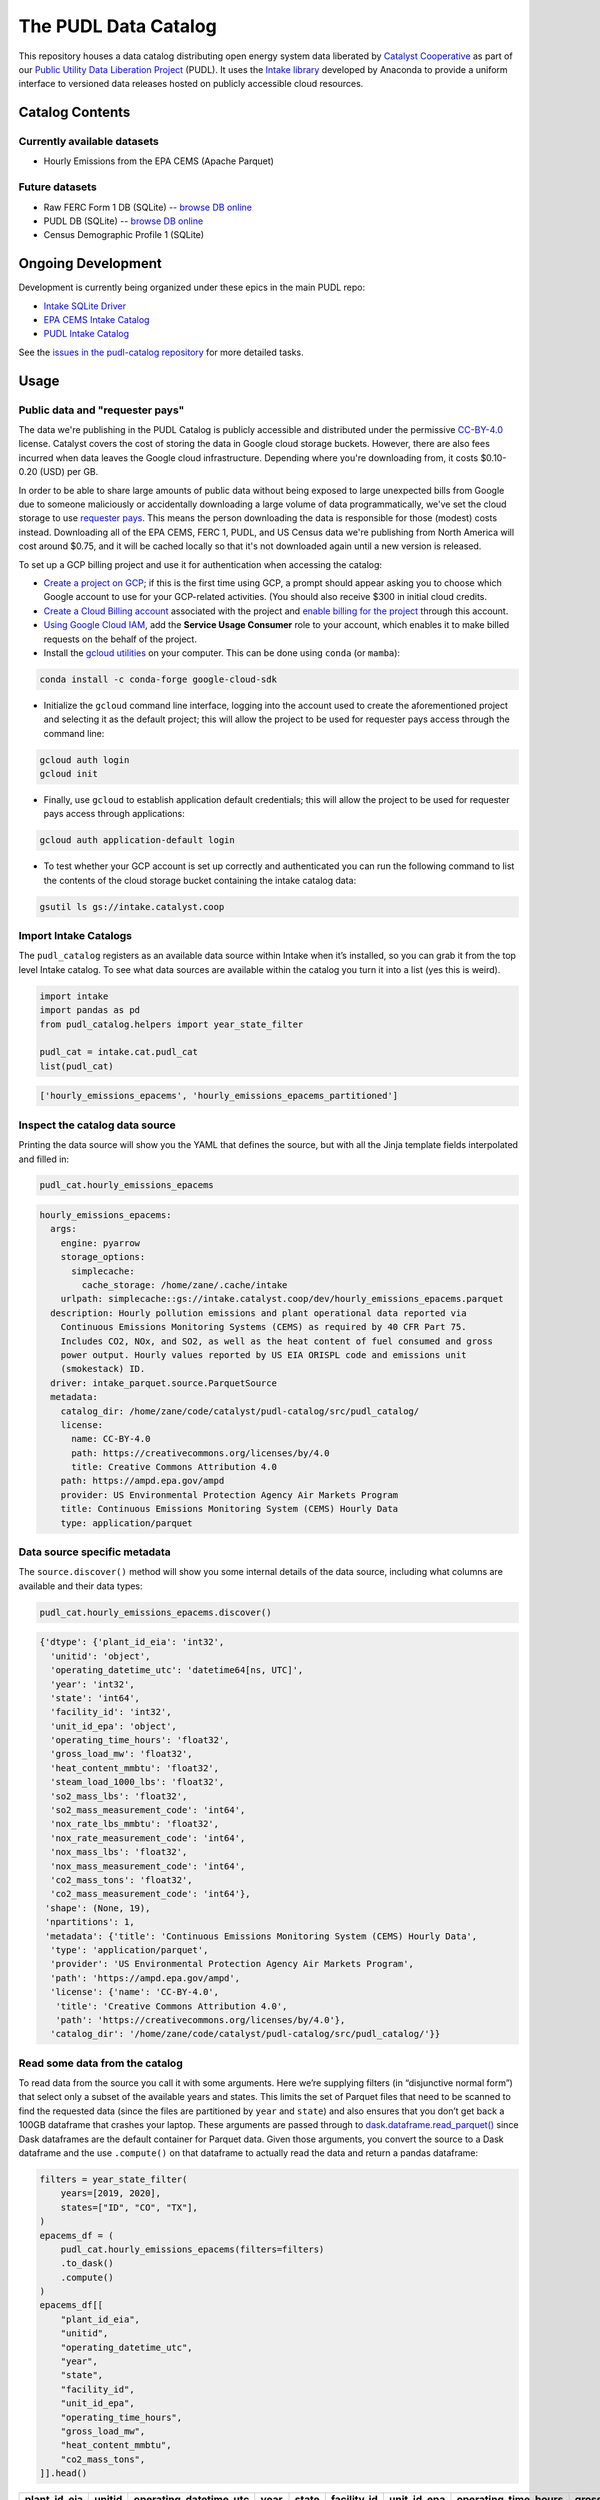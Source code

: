 The PUDL Data Catalog
=====================

.. readme-intro

.. image:: https://github.com/catalyst-cooperative/pudl-catalog/workflows/tox-pytest/badge.svg
   :target: https://github.com/catalyst-cooperative/pudl-catalog/actions?query=workflow%3Atox-pytest
   :alt: Tox-PyTest Status

.. image:: https://img.shields.io/codecov/c/github/catalyst-cooperative/pudl-catalog?style=flat&logo=codecov
   :target: https://codecov.io/gh/catalyst-cooperative/pudl-catalog
   :alt: Codecov Test Coverage

.. image:: https://img.shields.io/readthedocs/catalystcoop-pudl-catalog?style=flat&logo=readthedocs
   :target: https://catalystcoop-pudl-catalog.readthedocs.io/en/latest/
   :alt: Read the Docs Build Status

.. image:: https://img.shields.io/pypi/v/catalystcoop.pudl_catalog?style=flat&logo=python
   :target: https://pypi.org/project/catalystcoop.pudl_catalog/
   :alt: PyPI Latest Version

.. image:: https://img.shields.io/conda/vn/conda-forge/catalystcoop.pudl_catalog?style=flat&logo=condaforge
   :target: https://anaconda.org/conda-forge/catalystcoop.pudl_catalog
   :alt: conda-forge Version

.. image:: https://img.shields.io/pypi/pyversions/catalystcoop.pudl_catalog?style=flat&logo=python
   :target: https://pypi.org/project/catalystcoop.pudl_catalog
   :alt: Supported Python Versions

.. image:: https://img.shields.io/badge/code%20style-black-000000.svg
   :target: https://github.com/psf/black
   :alt: Any color you want, so long as it's black.

This repository houses a data catalog distributing open energy system data
liberated by `Catalyst Cooperative <https://catalyst.coop>`__ as part of our
`Public Utility Data Liberation Project
<https://github.com/catalyst-cooperative/pudl>`__ (PUDL). It uses the `Intake
library <https://github.com/intake/intake>`__ developed by Anaconda to provide a
uniform interface to versioned data releases hosted on publicly accessible cloud
resources.

Catalog Contents
----------------

Currently available datasets
~~~~~~~~~~~~~~~~~~~~~~~~~~~~

* Hourly Emissions from the EPA CEMS (Apache Parquet)

Future datasets
~~~~~~~~~~~~~~~

* Raw FERC Form 1 DB (SQLite) -- `browse DB online <https://data.catalyst.coop/ferc1>`__
* PUDL DB (SQLite) -- `browse DB online <https://data.catalyst.coop/pudl>`__
* Census Demographic Profile 1 (SQLite)

Ongoing Development
-------------------

Development is currently being organized under these epics in the main
PUDL repo:

* `Intake SQLite Driver <https://github.com/catalyst-cooperative/pudl/issues/1156>`__
* `EPA CEMS Intake Catalog <https://github.com/catalyst-cooperative/pudl/issues/1564>`__
* `PUDL Intake Catalog <https://github.com/catalyst-cooperative/pudl/issues/1179>`__

See the `issues in the pudl-catalog repository
<https://github.com/catalyst-cooperative/pudl-catalog/issues>`__ for more
detailed tasks.

Usage
-----

Public data and "requester pays"
~~~~~~~~~~~~~~~~~~~~~~~~~~~~~~~~

The data we're publishing in the PUDL Catalog is publicly accessible and distributed
under the permissive `CC-BY-4.0 <https://creativecommons.org/licenses/by/4.0>`__
license. Catalyst covers the cost of storing the data in Google cloud storage buckets.
However, there are also fees incurred when data leaves the Google cloud infrastructure.
Depending where you're downloading from, it costs $0.10-0.20 (USD) per GB.

In order to be able to share large amounts of public data without being exposed to large
unexpected bills from Google due to someone maliciously or accidentally downloading a
large volume of data programmatically, we've set the cloud storage to use `requester
pays <https://cloud.google.com/storage/docs/requester-pays>`__. This means the person
downloading the data is responsible for those (modest) costs instead. Downloading all of
the EPA CEMS, FERC 1, PUDL, and US Census data we're publishing from North America will
cost around $0.75, and it will be cached locally so that it's not downloaded again until
a new version is released.

To set up a GCP billing project and use it for authentication when accessing the
catalog:

* `Create a project on GCP <https://cloud.google.com/resource-manager/docs/creating-managing-projects#creating_a_project>`__;
  if this is the first time using GCP, a prompt should appear asking you to choose which
  Google account to use for your GCP-related activities. (You should also receive $300
  in initial cloud credits.
* `Create a Cloud Billing account <https://cloud.google.com/billing/docs/how-to/manage-billing-account#create_a_new_billing_account>`__
  associated with the project and `enable billing for the project
  <https://cloud.google.com/billing/docs/how-to/modify-project#enable_billing_for_a_project>`__
  through this account.
* `Using Google Cloud IAM <https://cloud.google.com/iam/docs/granting-changing-revoking-access#granting-console>`__,
  add the **Service Usage Consumer** role to your account, which enables it to make
  billed requests on the behalf of the project.
* Install the `gcloud utilities <https://cloud.google.com/sdk/docs/install>`__ on your
  computer. This can be done using ``conda`` (or ``mamba``):

.. code:: bash

  conda install -c conda-forge google-cloud-sdk

* Initialize the ``gcloud`` command line interface, logging into the account used to
  create the aforementioned project and selecting it as the default project; this will
  allow the project to be used for requester pays access through the command line:

.. code:: bash

  gcloud auth login
  gcloud init

* Finally, use ``gcloud`` to establish application default credentials; this will allow
  the project to be used for requester pays access through applications:

.. code:: bash

  gcloud auth application-default login

* To test whether your GCP account is set up correctly and authenticated you can run the
  following command to list the contents of the cloud storage bucket containing the
  intake catalog data:

.. code:: bash

   gsutil ls gs://intake.catalyst.coop

Import Intake Catalogs
~~~~~~~~~~~~~~~~~~~~~~

The ``pudl_catalog`` registers as an available data source within Intake when
it’s installed, so you can grab it from the top level Intake catalog. To see
what data sources are available within the catalog you turn it into a list (yes
this is weird).

.. code:: py

   import intake
   import pandas as pd
   from pudl_catalog.helpers import year_state_filter

   pudl_cat = intake.cat.pudl_cat
   list(pudl_cat)

.. code:: text

   ['hourly_emissions_epacems', 'hourly_emissions_epacems_partitioned']

Inspect the catalog data source
~~~~~~~~~~~~~~~~~~~~~~~~~~~~~~~

Printing the data source will show you the YAML that defines the source,
but with all the Jinja template fields interpolated and filled in:

.. code:: py

   pudl_cat.hourly_emissions_epacems

.. code:: text

   hourly_emissions_epacems:
     args:
       engine: pyarrow
       storage_options:
         simplecache:
           cache_storage: /home/zane/.cache/intake
       urlpath: simplecache::gs://intake.catalyst.coop/dev/hourly_emissions_epacems.parquet
     description: Hourly pollution emissions and plant operational data reported via
       Continuous Emissions Monitoring Systems (CEMS) as required by 40 CFR Part 75.
       Includes CO2, NOx, and SO2, as well as the heat content of fuel consumed and gross
       power output. Hourly values reported by US EIA ORISPL code and emissions unit
       (smokestack) ID.
     driver: intake_parquet.source.ParquetSource
     metadata:
       catalog_dir: /home/zane/code/catalyst/pudl-catalog/src/pudl_catalog/
       license:
         name: CC-BY-4.0
         path: https://creativecommons.org/licenses/by/4.0
         title: Creative Commons Attribution 4.0
       path: https://ampd.epa.gov/ampd
       provider: US Environmental Protection Agency Air Markets Program
       title: Continuous Emissions Monitoring System (CEMS) Hourly Data
       type: application/parquet

Data source specific metadata
~~~~~~~~~~~~~~~~~~~~~~~~~~~~~

The ``source.discover()`` method will show you some internal details of
the data source, including what columns are available and their data
types:

.. code:: py

   pudl_cat.hourly_emissions_epacems.discover()

.. code:: text

   {'dtype': {'plant_id_eia': 'int32',
     'unitid': 'object',
     'operating_datetime_utc': 'datetime64[ns, UTC]',
     'year': 'int32',
     'state': 'int64',
     'facility_id': 'int32',
     'unit_id_epa': 'object',
     'operating_time_hours': 'float32',
     'gross_load_mw': 'float32',
     'heat_content_mmbtu': 'float32',
     'steam_load_1000_lbs': 'float32',
     'so2_mass_lbs': 'float32',
     'so2_mass_measurement_code': 'int64',
     'nox_rate_lbs_mmbtu': 'float32',
     'nox_rate_measurement_code': 'int64',
     'nox_mass_lbs': 'float32',
     'nox_mass_measurement_code': 'int64',
     'co2_mass_tons': 'float32',
     'co2_mass_measurement_code': 'int64'},
    'shape': (None, 19),
    'npartitions': 1,
    'metadata': {'title': 'Continuous Emissions Monitoring System (CEMS) Hourly Data',
     'type': 'application/parquet',
     'provider': 'US Environmental Protection Agency Air Markets Program',
     'path': 'https://ampd.epa.gov/ampd',
     'license': {'name': 'CC-BY-4.0',
      'title': 'Creative Commons Attribution 4.0',
      'path': 'https://creativecommons.org/licenses/by/4.0'},
     'catalog_dir': '/home/zane/code/catalyst/pudl-catalog/src/pudl_catalog/'}}

Read some data from the catalog
~~~~~~~~~~~~~~~~~~~~~~~~~~~~~~~

To read data from the source you call it with some arguments. Here we’re
supplying filters (in “disjunctive normal form”) that select only a subset of
the available years and states. This limits the set of Parquet files that need
to be scanned to find the requested data (since the files are partitioned by
``year`` and ``state``) and also ensures that you don’t get back a 100GB
dataframe that crashes your laptop. These arguments are passed through to
`dask.dataframe.read_parquet()
<https://docs.dask.org/en/latest/generated/dask.dataframe.read_parquet.html>`__
since Dask dataframes are the default container for Parquet data. Given those
arguments, you convert the source to a Dask dataframe and the use ``.compute()``
on that dataframe to actually read the data and return a pandas dataframe:

.. code:: py

   filters = year_state_filter(
       years=[2019, 2020],
       states=["ID", "CO", "TX"],
   )
   epacems_df = (
       pudl_cat.hourly_emissions_epacems(filters=filters)
       .to_dask()
       .compute()
   )
   epacems_df[[
       "plant_id_eia",
       "unitid",
       "operating_datetime_utc",
       "year",
       "state",
       "facility_id",
       "unit_id_epa",
       "operating_time_hours",
       "gross_load_mw",
       "heat_content_mmbtu",
       "co2_mass_tons",
   ]].head()

.. csv-table::
   :header: plant_id_eia, unitid, operating_datetime_utc, year, state, facility_id, unit_id_epa, operating_time_hours, gross_load_mw, heat_content_mmbtu, co2_mass_tons

   469,4,2019-01-01 07:00:00+00:00,2019,CO,79,298,1.0,203.0,2146.2,127.2
   469,4,2019-01-01 08:00:00+00:00,2019,CO,79,298,1.0,203.0,2152.7,127.6
   469,4,2019-01-01 09:00:00+00:00,2019,CO,79,298,1.0,204.0,2142.2,127.0
   469,4,2019-01-01 10:00:00+00:00,2019,CO,79,298,1.0,204.0,2129.2,126.2
   469,4,2019-01-01 11:00:00+00:00,2019,CO,79,298,1.0,204.0,2160.6,128.1

See the Jupyter notebook included in this repository for more details.


Planned data distribution system
~~~~~~~~~~~~~~~~~~~~~~~~~~~~~~~~

We’re in the process of implementing automated nightly builds of all of our data
products for each development branch with new commits in the main PUDL
repository. This will allow us to do exhaustive integration testing and data
validation on a daily basis. If all of the tests and data validation pass, then
a new version of the data products (SQLite databases and Parquet files) will be
produced, and placed into cloud storage.

These outputs will be made available via a data catalog on a corresponding
branch in this ``pudl-catalog`` repository. Ingeneral only the catalogs and data
resources corresponding to the ``HEAD`` of development and feature branches will
be available. Releases that are tagged on the ``main`` branch will be retained
long term.

The idea is that for any released version of PUDL, you should also be able to
install a corresponding data catalog, and know that the software and the data
are compatible. You can also install just the data catalog with minimal
dependencies, and not need to worry about the PUDL software that produced it at
all, if you simply want to access the DBs or Parquet files directly.

In development, this arrangement will mean that every morning you should have
access to a fully processed set of data products that reflect the branch of code
that you’re working on, rather than the data and code getting progressively
further out of sync as you do development, until you take the time to re-run the
full ETL locally yourself.

Benefits of Intake Catalogs
---------------------------

The Intake docs list a bunch of `potential use cases
<https://intake.readthedocs.io/en/latest/use_cases.html>`__. Here are some
features that we’re excited to take advantage of:

Rich Metadata
~~~~~~~~~~~~~

The Intake catalog provides a human and machine readable container for metadata
describing the underlying data, so that you can understand what the data
contains before downloading all of it. We intend to automate the production of
the catalog using PUDL’s metadata models so it’s always up to date.

Local data caching
~~~~~~~~~~~~~~~~~~

Rather than downloading the same data repeatedly, in many cases it’s possible to
transparently cache the data locally for faster access later. This is especially
useful when you’ve got plenty of disk space and a slower network connection, or
typically only work with a small subset of a much larger dataset.

Manage data like software
~~~~~~~~~~~~~~~~~~~~~~~~~

Intake data catalogs can be packaged and versioned just like Python software
packages, allowing us to manage depedencies between different versions of
software and the data it operates on to ensure they are compatible. It also
allows you to have multiple versions of the same data installed locally, and to
switch between them seamlessly when you change software environments. This is
especially useful when doing a mix of development and analysis, where we need to
work with the newest data (which may not yet be fully integrated) as well as
previously released data and software that’s more stable.

A Uniform API
~~~~~~~~~~~~~

All the data sources of a given type (parquet, SQL) would have the same
interface, reducing the number of things a user needs to remember to access the
data.

Decoupling Data Location and Format
~~~~~~~~~~~~~~~~~~~~~~~~~~~~~~~~~~~

Having users access the data through the catalog rather than directly means that
the underlying storage location and file formats can change over time as needed
without requiring the user to change how they are accessing the data.

Additional Intake Resources
---------------------------

*  `Intake Repo <https://github.com/intake/intake>`__
*  `Intake Docs <https://intake.readthedocs.io/en/latest/start.html>`__
*  `Intake Examples <https://github.com/intake/intake-examples>`__
*  `Intake talk from AnacondaCon
   2019 <https://www.youtube.com/watch?v=oyZJrROQzUs>`__
*  `Intake Parquet Repo <https://github.com/intake/intake-parquet>`__
*  `Intake Parquet
   Docs <https://intake-parquet.readthedocs.io/en/latest/quickstart.html>`__
*  `Intake SQL Repo <https://github.com/intake/intake-sql>`__
*  `Intake SQL Docs <https://intake-sql.readthedocs.io/en/latest/>`__
*  `PUDL intake
   issues <https://github.com/catalyst-cooperative/pudl/issues?q=is%3Aissue+is%3Aopen+label%3Aintake>`__

Other Related Energy & Climate Data Catalogs
--------------------------------------------

`CarbonPlan <https://github.com/carbonplan/data>`__
~~~~~~~~~~~~~~~~~~~~~~~~~~~~~~~~~~~~~~~~~~~~~~~~~~~

CarbonPlan is a non-profit research organization focused on climate and energy
system data analysis. They manage their data inputs and products using Intake,
and the catalogs are public.

`Pangeo Forge <https://pangeo-forge.readthedocs.io/en/latest/>`__
~~~~~~~~~~~~~~~~~~~~~~~~~~~~~~~~~~~~~~~~~~~~~~~~~~~~~~~~~~~~~~~~~

Pangeo Forge is a collaborate project providing analysis read cloud optimzed
(ARCO) scientific datasets, primarily related to the earth sciences, including
climate data. The motiviation and benefits of this approach are described in
this paper: `Pangeo Forge: Crowdsourcing Analysis-Ready, Cloud Optimized Data
Production <https://doi.org/10.3389/fclim.2021.782909>`__

Licensing
---------

Our code, data, and other work are permissively licensed for use by anybody, for
any purpose, so long as you give us credit for the work we've done.

* For software we use `the MIT License <https://opensource.org/licenses/MIT>`__.
* For data, documentation, and other non-software works we use the
  `CC-BY-4.0 <https://creativecommons.org/licenses/by/4.0/>`__ license.

Contact Us
----------

* For general support, questions, or other conversations around the project
  that might be of interest to others, check out the
  `GitHub Discussions <https://github.com/catalyst-cooperative/pudl/discussions>`__
* If you'd like to get occasional updates about our projects
  `sign up for our email list <https://catalyst.coop/updates/>`__.
* Want to schedule a time to chat with us one-on-one? Join us for
  `Office Hours <https://calend.ly/catalyst-cooperative/pudl-office-hours>`__
* Follow us on Twitter: `@CatalystCoop <https://twitter.com/CatalystCoop>`__
* More info on our website: https://catalyst.coop
* For private communication about the project or to hire us to provide customized data
  extraction and analysis, you can email the maintainers:
  `pudl@catalyst.coop <mailto:pudl@catalyst.coop>`__

About Catalyst Cooperative
--------------------------

`Catalyst Cooperative <https://catalyst.coop>`__ is a small group of data
wranglers and policy wonks organized as a worker-owned cooperative consultancy.
Our goal is a more just, livable, and sustainable world. We integrate public
data and perform custom analyses to inform public policy (`Hire us!
<https://catalyst.coop/hire-catalyst>`__). Our focus is primarily on mitigating
climate change and improving electric utility regulation in the United States.

Funding
-------

This work is supported by a generous grant from the `Alfred P. Sloan Foundation
<https://sloan.org/>`__ and their `Energy & Environment Program
<https://sloan.org/programs/research/energy-and-environment>`__
